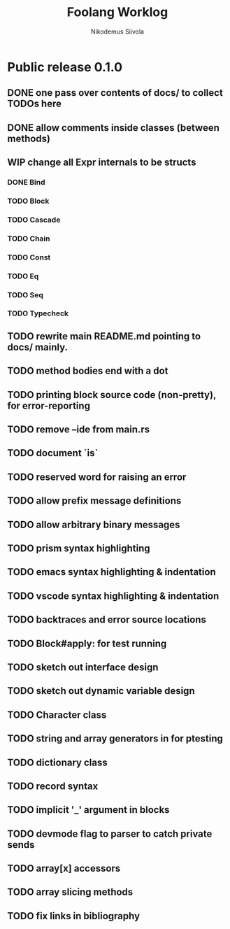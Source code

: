 #+TITLE: Foolang Worklog
#+AUTHOR: Nikodemus Siivola
#+DRAWERS: more example
#+TODO: TODO WIP | DONE LATER

* Public release 0.1.0
** DONE one pass over contents of docs/ to collect TODOs here
** DONE allow comments inside classes (between methods)
** WIP change all Expr internals to be structs
*** DONE Bind
*** TODO Block
*** TODO Cascade
*** TODO Chain
*** TODO Const
*** TODO Eq
*** TODO Seq
*** TODO Typecheck
** TODO rewrite main README.md pointing to docs/ mainly.
** TODO method bodies end with a dot
** TODO printing block source code (non-pretty), for error-reporting
** TODO remove --ide from main.rs
** TODO document `is`
** TODO reserved word for raising an error
** TODO allow prefix message definitions
** TODO allow arbitrary binary messages
** TODO prism syntax highlighting
** TODO emacs syntax highlighting & indentation
** TODO vscode syntax highlighting & indentation
** TODO backtraces and error source locations
** TODO Block#apply: for test running
** TODO sketch out interface design
** TODO sketch out dynamic variable design
** TODO Character class
** TODO string and array generators in for ptesting
** TODO dictionary class
** TODO record syntax
** TODO implicit '_' argument in blocks
** TODO devmode flag to parser to catch private sends
** TODO array[x] accessors
** TODO array slicing methods
** TODO fix links in bibliography
